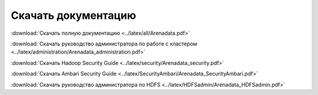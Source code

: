 Скачать документацию
====================

:download:`Скачать полную документацию <../latex/all/Arenadata.pdf>`

:download:`Скачать руководство администратора по работе с кластером <../latex/administration/Arenadata_administration.pdf>`

:download:`Скачать Hadoop Security Guide <../latex/security/Arenadata_security.pdf>`

:download:`Скачать Ambari Security Guide <../latex/SecurityAmbari/Arenadata_SecurityAmbari.pdf>`

:download:`Скачать руководство администратора по HDFS <../latex/HDFSadmin/Arenadata_HDFSadmin.pdf>`
